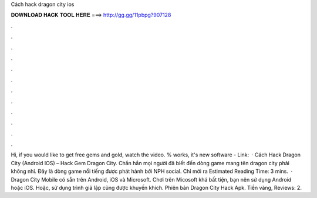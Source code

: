 Cách hack dragon city ios

𝐃𝐎𝐖𝐍𝐋𝐎𝐀𝐃 𝐇𝐀𝐂𝐊 𝐓𝐎𝐎𝐋 𝐇𝐄𝐑𝐄 ===> http://gg.gg/11pbpg?907128

.

.

.

.

.

.

.

.

.

.

.

.

Hi, if you would like to get free gems and gold, watch the video. % works, it's new software - Link:   · Cách Hack Dragon City (Android IOS) – Hack Gem Dragon City. Chắn hẳn mọi người đã biết đến dòng game mang tên dragon city phải không nhỉ. Đây là dòng game nổi tiếng được phát hành bởi NPH social. Chỉ mới ra Estimated Reading Time: 3 mins.  · Dragon City Mobile có sẵn trên Android, iOS và Microsoft. Chơi trên Micosoft khá bất tiện, bạn nên sử dụng Android hoặc iOS. Hoặc, sử dụng trình giả lập cũng được khuyến khích. Phiên bản Dragon City Hack Apk. Tiền vàng, Reviews: 2.